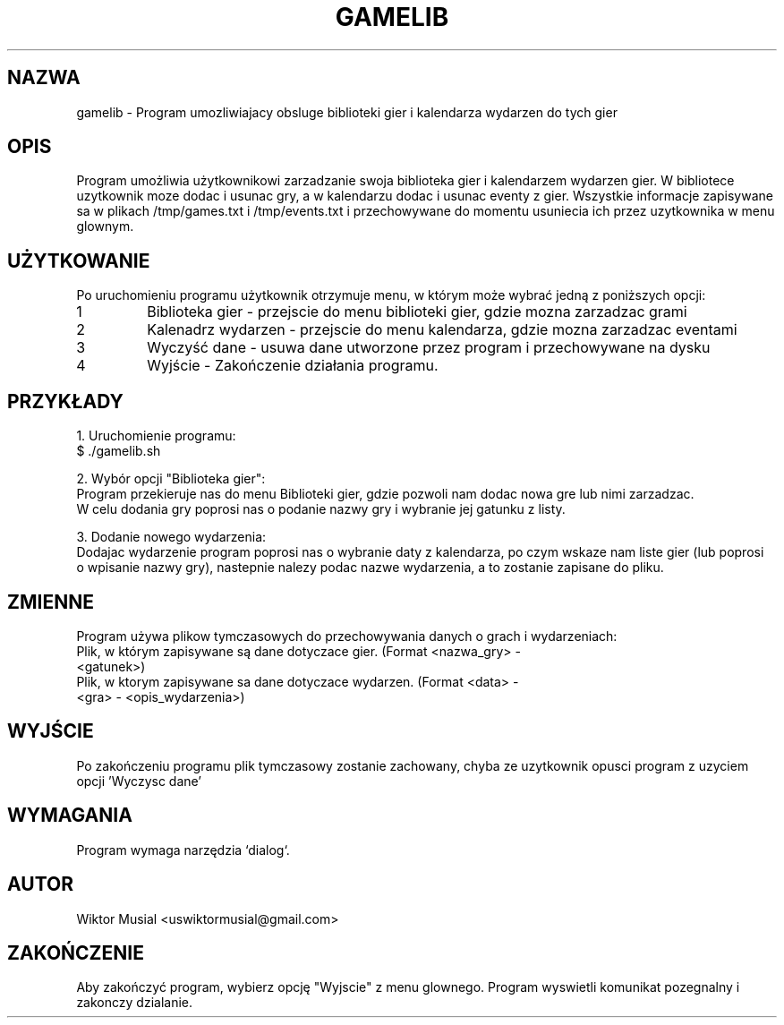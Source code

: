 .\" Manual do programu - Obsluga systemu gier
.TH GAMELIB 1 "January 2025" "Version 1.0" "Manual"
.SH NAZWA
gamelib \- Program umozliwiajacy obsluge biblioteki gier i kalendarza wydarzen do tych gier
.SH OPIS
Program umożliwia użytkownikowi zarzadzanie swoja biblioteka gier i kalendarzem wydarzen gier.
W bibliotece uzytkownik moze dodac i usunac gry, a w kalendarzu dodac i usunac eventy z gier.
Wszystkie informacje zapisywane sa w plikach /tmp/games.txt i /tmp/events.txt i przechowywane
do momentu usuniecia ich przez uzytkownika w menu glownym.

.SH UŻYTKOWANIE
Po uruchomieniu programu użytkownik otrzymuje menu, w którym może wybrać jedną z poniższych opcji:

.TP
1
Biblioteka gier - przejscie do menu biblioteki gier, gdzie mozna zarzadzac grami

.TP
2
Kalenadrz wydarzen - przejscie do menu kalendarza, gdzie mozna zarzadzac eventami

.TP
3
Wyczyść dane - usuwa dane utworzone przez program i przechowywane na dysku

.TP
4
Wyjście - Zakończenie działania programu.

.SH PRZYKŁADY
1. Uruchomienie programu:
   $ ./gamelib.sh

2. Wybór opcji "Biblioteka gier":
   Program przekieruje nas do menu Biblioteki gier, gdzie pozwoli nam dodac nowa gre lub nimi zarzadzac.
   W celu dodania gry poprosi nas o podanie nazwy gry i wybranie jej gatunku z listy.

3. Dodanie nowego wydarzenia:
   Dodajac wydarzenie program poprosi nas o wybranie daty z kalendarza, po czym wskaze nam liste gier (lub poprosi
   o wpisanie nazwy gry), nastepnie nalezy podac nazwe wydarzenia, a to zostanie zapisane do pliku.

.SH ZMIENNE
Program używa plikow tymczasowych do przechowywania danych o grach i wydarzeniach:
.TP
./temp/games.txt
Plik, w którym zapisywane są dane dotyczace gier. (Format <nazwa_gry> - <gatunek>)
.TP
./temp/events.txt
Plik, w ktorym zapisywane sa dane dotyczace wydarzen. (Format <data> - <gra> - <opis_wydarzenia>)

.SH WYJŚCIE
Po zakończeniu programu plik tymczasowy zostanie zachowany, chyba ze uzytkownik opusci program z uzyciem opcji 'Wyczysc dane'

.SH WYMAGANIA
Program wymaga narzędzia `dialog`.

.SH AUTOR
Wiktor Musial <uswiktormusial@gmail.com>

.SH ZAKOŃCZENIE
Aby zakończyć program, wybierz opcję "Wyjscie" z menu glownego. Program wyswietli komunikat pozegnalny i zakonczy dzialanie.
